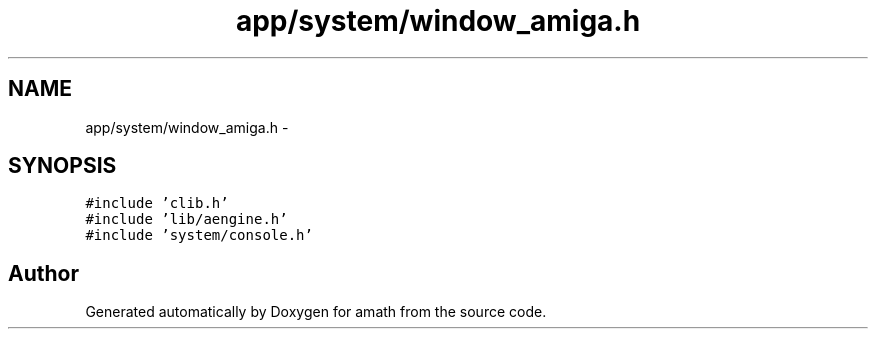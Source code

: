 .TH "app/system/window_amiga.h" 3 "Sun Jan 22 2017" "Version 1.6.1" "amath" \" -*- nroff -*-
.ad l
.nh
.SH NAME
app/system/window_amiga.h \- 
.SH SYNOPSIS
.br
.PP
\fC#include 'clib\&.h'\fP
.br
\fC#include 'lib/aengine\&.h'\fP
.br
\fC#include 'system/console\&.h'\fP
.br

.SH "Author"
.PP 
Generated automatically by Doxygen for amath from the source code\&.
